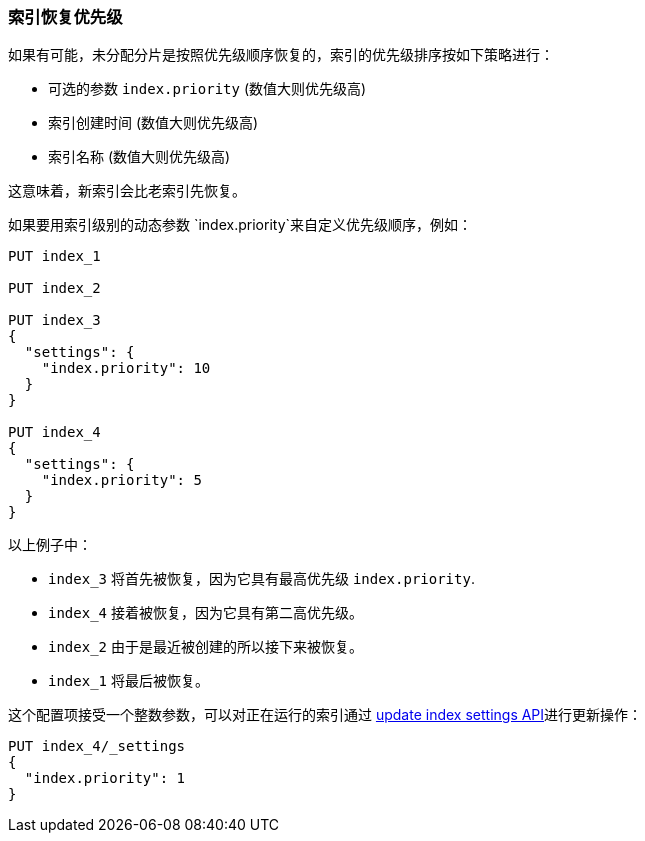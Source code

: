 [[recovery-prioritization]]
=== 索引恢复优先级

如果有可能，未分配分片是按照优先级顺序恢复的，索引的优先级排序按如下策略进行：

* 可选的参数 `index.priority` (数值大则优先级高)
* 索引创建时间  (数值大则优先级高)
* 索引名称 (数值大则优先级高)

这意味着，新索引会比老索引先恢复。

如果要用索引级别的动态参数 `index.priority`来自定义优先级顺序，例如：
[source,json]
------------------------------
PUT index_1

PUT index_2

PUT index_3
{
  "settings": {
    "index.priority": 10
  }
}

PUT index_4
{
  "settings": {
    "index.priority": 5
  }
}
------------------------------
// AUTOSENSE

以上例子中：

* `index_3` 将首先被恢复，因为它具有最高优先级 `index.priority`.
* `index_4` 接着被恢复，因为它具有第二高优先级。
* `index_2` 由于是最近被创建的所以接下来被恢复。
* `index_1` 将最后被恢复。

这个配置项接受一个整数参数，可以对正在运行的索引通过
<<indices-update-settings,update index settings API>>进行更新操作：

[source,json]
------------------------------
PUT index_4/_settings
{
  "index.priority": 1
}
------------------------------
// AUTOSENSE
